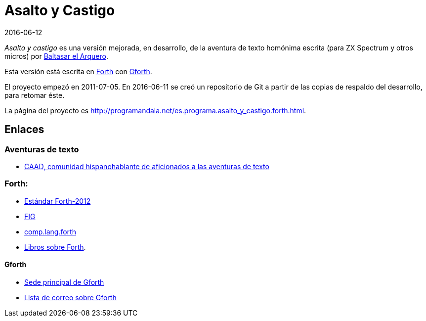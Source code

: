 = Asalto y Castigo
:revdate: 2016-06-12

_Asalto y castigo_ es una versión mejorada, en desarrollo, de la
aventura de texto homónima escrita (para ZX Spectrum y otros micros)
por http://caad.es/baltasarq/[Baltasar el Arquero].

Esta versión está escrita en http://forth-standard.org[Forth] con
http://gnu.org/software/gforth/[Gforth].

El proyecto empezó en 2011-07-05. En 2016-06-11 se creó un repositorio
de Git a partir de las copias de respaldo del desarrollo, para retomar
éste.

La página del proyecto es
<http://programandala.net/es.programa.asalto_y_castigo.forth.html>.

== Enlaces

=== Aventuras de texto

- http://caad.es[CAAD, comunidad hispanohablante de aficionados a las
  aventuras de texto]

=== Forth:

- http://forth-standard.org[Estándar Forth-2012]
- http://forth.org[FIG]
- http://groups.google.com/group/comp.lang.forth/[comp.lang.forth]
- http://programandala.net/es.artículo.2009.04.27.libros_forth.html[Libros
  sobre Forth].

==== Gforth

- http://gnu.org/software/gforth/[Sede principal de Gforth]
- http://lists.gnu.org/mailman/listinfo/gforth[Lista de correo sobre
  Gforth]
